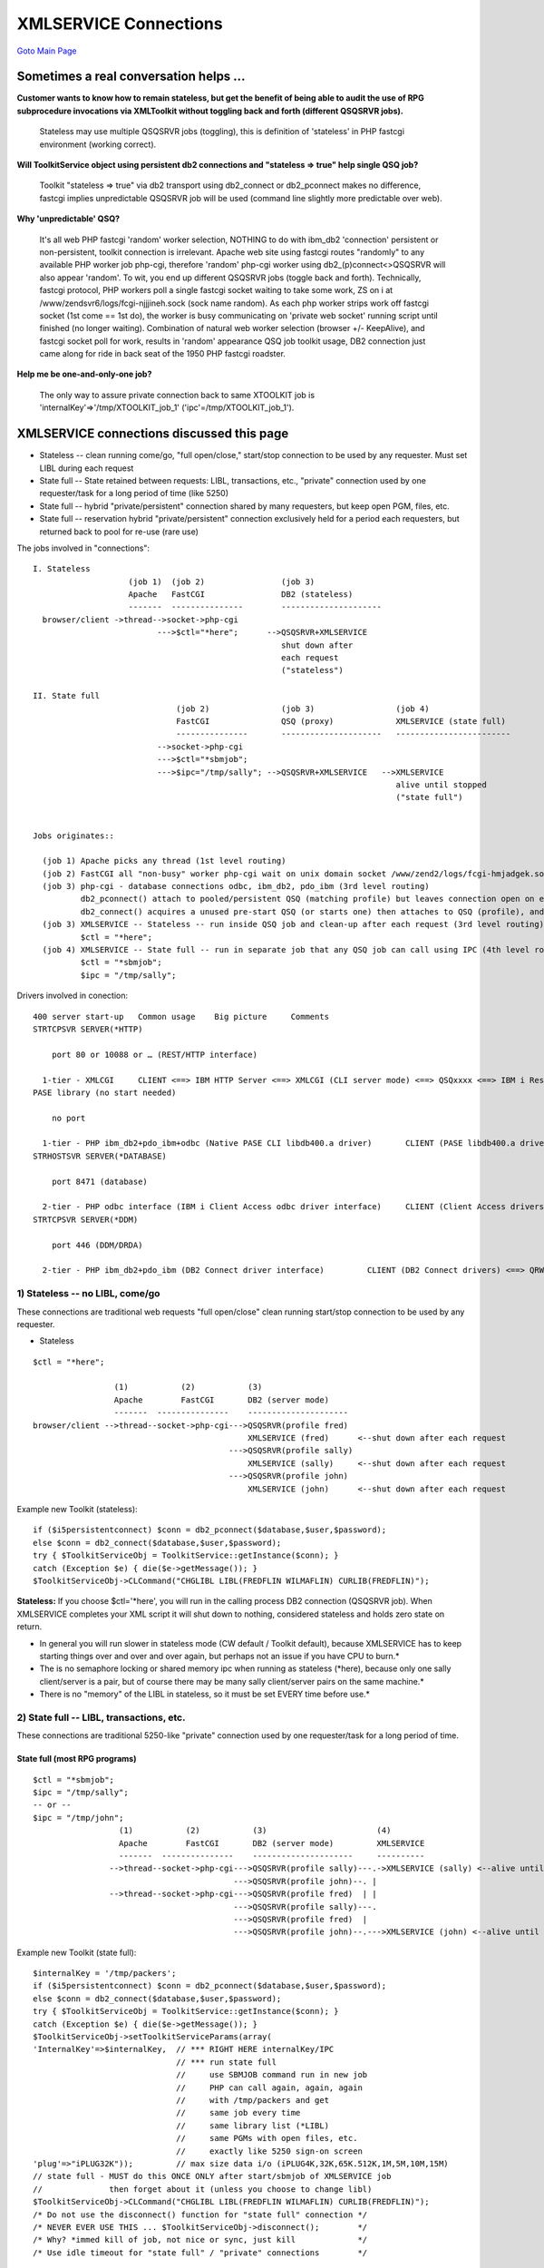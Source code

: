 XMLSERVICE Connections
======================

`Goto Main Page`_

.. _Goto Main Page: index.html

Sometimes a real conversation helps ...
---------------------------------------

**Customer wants to know how to remain stateless, but get the benefit of being able to audit the use of RPG subprocedure invocations via XMLToolkit without toggling back and forth (different QSQSRVR jobs).**

  Stateless may use multiple QSQSRVR jobs (toggling), this is definition of 'stateless' in PHP fastcgi environment (working correct).


**Will ToolkitService object using persistent db2 connections and "stateless => true" help single QSQ job?**

  Toolkit "stateless => true" via db2 transport using db2_connect or db2_pconnect makes no difference, fastcgi implies unpredictable QSQSRVR job will be used (command line slightly more predictable over web).  


**Why 'unpredictable' QSQ?**

  It's all web PHP fastcgi 'random' worker selection, NOTHING to do with ibm_db2 'connection' persistent or non-persistent, toolkit connection is irrelevant. Apache web site using fastcgi routes "randomly" to any available PHP worker job php-cgi, therefore 'random' php-cgi worker using db2_(p)connect<>QSQSRVR will also appear 'random'. To wit, you end up different QSQSRVR jobs (toggle back and forth). Technically, fastcgi protocol, PHP workers poll a single fastcgi socket waiting to take some work, ZS on i at /www/zendsvr6/logs/fcgi-njjjineh.sock (sock name random). As each php worker strips work off fastcgi socket (1st come == 1st do), the worker is busy communicating on 'private web socket' running script until finished (no longer waiting). Combination of natural web worker selection (browser +/- KeepAlive), and fastcgi socket poll for work, results in 'random' appearance QSQ job toolkit usage, DB2 connection just came along for ride in back seat of the 1950 PHP fastcgi roadster. 


**Help me be one-and-only-one job?**

  The only way to assure private connection back to same XTOOLKIT job is 'internalKey'=>'/tmp/XTOOLKIT_job_1' ('ipc'=/tmp/XTOOLKIT_job_1'). 



XMLSERVICE connections discussed this page
----------------------------------------------

- Stateless -- clean running come/go, "full open/close," start/stop connection to be used by any requester. Must set LIBL during each request
- State full -- State retained between requests: LIBL, transactions, etc., "private" connection used by one requester/task for a long period of time (like 5250)
- State full -- hybrid "private/persistent" connection shared by many requesters, but keep open PGM, files, etc.
- State full -- reservation hybrid "private/persistent" connection exclusively held for a period each requesters, but returned back to pool for re-use (rare use)

The jobs involved in "connections":
::

  I. Stateless
                      (job 1)  (job 2)                (job 3)
                      Apache   FastCGI                DB2 (stateless)
                      -------  ---------------        ---------------------
    browser/client ->thread-->socket->php-cgi
                            --->$ctl="*here";      -->QSQSRVR+XMLSERVICE
                                                      shut down after
                                                      each request
                                                      ("stateless")

  II. State full
                                (job 2)               (job 3)                 (job 4)
                                FastCGI               QSQ (proxy)             XMLSERVICE (state full)
                                ---------------       ---------------------   ------------------------
                            -->socket->php-cgi
                            --->$ctl="*sbmjob";
                            --->$ipc="/tmp/sally"; -->QSQSRVR+XMLSERVICE   -->XMLSERVICE
                                                                              alive until stopped
                                                                              ("state full")


  Jobs originates::

    (job 1) Apache picks any thread (1st level routing)
    (job 2) FastCGI all "non-busy" worker php-cgi wait on unix domain socket /www/zend2/logs/fcgi-hmjadgek.sock (2nd level routing)
    (job 3) php-cgi - database connections odbc, ibm_db2, pdo_ibm (3rd level routing)
            db2_pconnect() attach to pooled/persistent QSQ (matching profile) but leaves connection open on exit
            db2_connect() acquires a unused pre-start QSQ (or starts one) then attaches to QSQ (profile), and returns to unused pool on exit
    (job 3) XMLSERVICE -- Stateless -- run inside QSQ job and clean-up after each request (3rd level routing)
            $ctl = "*here";
    (job 4) XMLSERVICE -- State full -- run in separate job that any QSQ job can call using IPC (4th level routing)
            $ctl = "*sbmjob";
            $ipc = "/tmp/sally";

Drivers involved in conection::

  400 server start-up 	Common usage 	Big picture 	Comments
  STRTCPSVR SERVER(*HTTP)

      port 80 or 10088 or … (REST/HTTP interface)

    1-tier - XMLCGI 	CLIENT <==> IBM HTTP Server <==> XMLCGI (CLI server mode) <==> QSQxxxx <==> IBM i Resources 	XMLCGI + CLI
  PASE library (no start needed)

      no port

    1-tier - PHP ibm_db2+pdo_ibm+odbc (Native PASE CLI libdb400.a driver) 	CLIENT (PASE libdb400.a driver) <==> QSQxxx <==> IBM i Resources 	Native PASE CLI libdb400.a driver (IBM Rochester)
  STRHOSTSVR SERVER(*DATABASE)

      port 8471 (database)

    2-tier - PHP odbc interface (IBM i Client Access odbc driver interface) 	CLIENT (Client Access drivers) <==> QZDAxxxx <==> IBM i Resources 	Client Access odbc-based drivers (IBM Rochester)
  STRTCPSVR SERVER(*DDM)

      port 446 (DDM/DRDA)

    2-tier - PHP ibm_db2+pdo_ibm (DB2 Connect driver interface) 	CLIENT (DB2 Connect drivers) <==> QRWxxxx <==> IBM i Resources 	DB2 CLI DRDA-based DB2 Connect drivers (IBM Toronto)




1) Stateless -- no LIBL, come/go
>>>>>>>>>>>>>>>>>>>>>>>>>>>>>>>>
These connections are traditional web requests "full open/close" clean running start/stop connection to be used by any requester.

- Stateless

::

   $ctl = "*here";

                    (1)           (2)           (3)
                    Apache        FastCGI       DB2 (server mode)
                    -------  ---------------    ---------------------
   browser/client -->thread--socket->php-cgi--->QSQSRVR(profile fred)
                                                XMLSERVICE (fred)      <--shut down after each request
                                            --->QSQSRVR(profile sally)
                                                XMLSERVICE (sally)     <--shut down after each request
                                            --->QSQSRVR(profile john)
                                                XMLSERVICE (john)      <--shut down after each request


Example new Toolkit (stateless):

::

   if ($i5persistentconnect) $conn = db2_pconnect($database,$user,$password);
   else $conn = db2_connect($database,$user,$password);
   try { $ToolkitServiceObj = ToolkitService::getInstance($conn); }
   catch (Exception $e) { die($e->getMessage()); }
   $ToolkitServiceObj->CLCommand("CHGLIBL LIBL(FREDFLIN WILMAFLIN) CURLIB(FREDFLIN)");

**Stateless:** 
If you choose $ctl='\*here', you will run in the calling process DB2 connection (QSQSRVR job).
When XMLSERVICE completes your XML script it will shut down to nothing, considered stateless and holds zero state on return.

+ In general you will run slower in stateless mode (CW default / Toolkit default), because XMLSERVICE has to keep starting things over and over and over again, but perhaps not an issue if you have CPU to burn.*
+ The is no semaphore locking or shared memory ipc when running as stateless (\*here), because only one sally client/server is a pair, but of course there may be many sally client/server pairs on the same machine.*
+ There is no "memory" of the LIBL in stateless, so it must be set EVERY time before use.*


2) State full -- LIBL, transactions, etc.
>>>>>>>>>>>>>>>>>>>>>>>>>>>>>>>>>>>>>>>>>
These connections are traditional 5250-like "private" connection used by one requester/task for a long period of time.

State full (most RPG programs)
^^^^^^^^^^^^^^^^^^^^^^^^^^^^^^

::

  $ctl = "*sbmjob";
  $ipc = "/tmp/sally";
  -- or --
  $ipc = "/tmp/john";
                    (1)           (2)           (3)                       (4)
                    Apache        FastCGI       DB2 (server mode)         XMLSERVICE
                    -------  ---------------    ---------------------     ----------
                  -->thread--socket->php-cgi--->QSQSRVR(profile sally)---.->XMLSERVICE (sally) <--alive until stopped (or idle timemout)
                                            --->QSQSRVR(profile john)--. |
                  -->thread--socket->php-cgi--->QSQSRVR(profile fred)  | |
                                            --->QSQSRVR(profile sally)---.
                                            --->QSQSRVR(profile fred)  |
                                            --->QSQSRVR(profile john)--.--->XMLSERVICE (john) <--alive until stopped (or idle timemout)

Example new Toolkit (state full)::

   $internalKey = '/tmp/packers';
   if ($i5persistentconnect) $conn = db2_pconnect($database,$user,$password);
   else $conn = db2_connect($database,$user,$password);
   try { $ToolkitServiceObj = ToolkitService::getInstance($conn); }
   catch (Exception $e) { die($e->getMessage()); }
   $ToolkitServiceObj->setToolkitServiceParams(array(
   'InternalKey'=>$internalKey,  // *** RIGHT HERE internalKey/IPC
                                 // *** run state full
                                 //     use SBMJOB command run in new job
                                 //     PHP can call again, again, again
                                 //     with /tmp/packers and get
                                 //     same job every time
                                 //     same library list (*LIBL)
                                 //     same PGMs with open files, etc.
                                 //     exactly like 5250 sign-on screen
   'plug'=>"iPLUG32K"));         // max size data i/o (iPLUG4K,32K,65K.512K,1M,5M,10M,15M)
   // state full - MUST do this ONCE ONLY after start/sbmjob of XMLSERVICE job
   //              then forget about it (unless you choose to change libl)
   $ToolkitServiceObj->CLCommand("CHGLIBL LIBL(FREDFLIN WILMAFLIN) CURLIB(FREDFLIN)");
   /* Do not use the disconnect() function for "state full" connection */
   /* NEVER EVER USE THIS ... $ToolkitServiceObj->disconnect();        */
   /* Why? *immed kill of job, not nice or sync, just kill             */
   /* Use idle timeout for "state full" / "private" connections        */

**State full**: If you choose ``$ctl="\*sbmjob"`` + ``$ipc="/tmp/packers"``, you will run in a separate job past 
the calling DB2 connection (child job of QSQSRVR). This $ctl/$ipc combination will allow you to return to the 
same XMLSERVICE job from any connection to the machine, therefore considered "state full" and any called program 
can keep open files, transactions, etc. (just like a real RPG 5250 program does mate).

+ $ipc='/tmp/anything' can be any unique/accessible directory you want to route you back to same XMLSERVICE job (\*sbmjob), but usually anchored in /tmp directory because xmlservice will try to create it if missing.
+ Technically $ipc="/tmp/packers" is a unique IFS machine location in posix function ftok('/tmp/packers') which presents a unique numeric key representing /tmp/packers that is used for XMLSERVICE shared memory and semaphores creation/attach (XMLSERVICE uses shared memory/semaphores for communication).
+ Shared memory + semaphore locking is only required for state full connections ($ctl="\*sbmjob" + $ipc="/tmp/packers"), where each sally XMLSERVICE semaphore "front door lock" will allow only one sally client to chat with a XMLSERVICE job, the other sally requesters will wait until they are invited to chat (just like the dentist office).
+ Security is managed through IFS shared memory / semaphores access control just like any other IFS file, so once profile sally owns an active XMLSERVICE ctl+ipc then no other profile can attach to the active XMLSERVICE job ... well ... except for high authority profiles like \*SECOFR (of course).
+ With version 1.6.6 state full XMLSERVICE connections are ended via configurable idle timeout $ctl .= " \*idle(3000)", you may keep the jobs alive forever using $ctl .= " \*idle(0)" to match the original version behavior. There are other options for client wait $clt .= " \*wait(30)" and waiting for called program to return $ctl .= " \*call(200)" and various actions that can be taken for each wait/timer (busy,kill,etc.).
+ In this example we have been using one sally client/server $ipc="/tmp/packers", you can of course have many different sally client/server ($ipc="/tmp/packers", $ipc="/tmp/vikings", $ipc="/tmp/bears", etc.) and each of these sally ipcs may have many clients chatting with each sally server ipc ... sort of a sally work load balancing dream situation where we can clone a new sally ipc server for each task at hand.
+ You only need to set the LIBL once in state full (unless you want to change LIBL for some reason).

**Toolkit State full (with IPC) - avoid start up/shut down XMLSERVICE  (NOT toolkit default)**

+ avoid using toolkit disconnect ($ctl="\*immed") to leave XMLSERVICE up and running (will timeout shut down if idle for 1/2 hour)
+ choose a the minimum plug size need for the task to avoid send/receive extra blanks
+ TURN DEBUG and LOGS off in toolkit to avoid IFS file write (takes forever in computer timings)
+ db2_pconnect() - persistent or "shared" connection with toolkit avoids acquire/release QSQ jobs (NOT toolkit default)


XMLSERVICE adopt authority issues
^^^^^^^^^^^^^^^^^^^^^^^^^^^^^^^^^

When using ctl+ipc "state full" jobs is a generally bad idea to "adopt authority" as originating profile sally will lose all access ... and ... in fact ipc may become unreachable causing a orphan XMLSERVICE (client is still sally, ipc is still sally's, but adopt xmlservice server becomes fred).

Two choices:

  a) If you MUST "adopt authority" do it in a stateless job (\*here), where full connection processing may undo "left over switch profile" potential damage on the way out of XMLSERVICE script. This option should always work.
  b) Be very careful to return back to sally profile EACH TIME leaving xmlservice sending data back to the waiting sally client ... sort of good manners talk to sally client as sally server (adopted fred can speak/do only when asked, then go away)

**Note**: 
We are thinking about forcing "switch back to originating profile on the way back" within XMLSERVICE code, but have not yet understood what that means to PHP wrappers like CW, so the mission is at the moment in your called program and/or PHP wrapper/user code.

3) State full -- hybrid "private/persistent" connection
>>>>>>>>>>>>>>>>>>>>>>>>>>>>>>>>>>>>>>>>>>>>>>>>>>>>>>>
These connections are hybrid "private/persistent" connection shared by many requesters, but keep open PGM, files, etc.

Worried about too many IPC's/XMLSERVICE jobs??

The following gives you a hybrid "private/persistent" connection

* most all the benefits for called RPG (state full, open files, etc.)
* but only $maxpool XMLSERVICE jobs

Try this simple technique for pooled IPC's/XMLSERVICE jobs ``$internalKey = '/tmp/packers'.rand(1,$maxpool)``

* IF your application set can tolerate multi-client shared access to a pool of persistent/private/semi-stateless connections the random technique should work well.
* However, if you need your client make a exclusive reservation see the next topic

**State full -- hybrid "private/persistent" connection**

::

   $maxpool = 3;
   // -- PHP raw ---
   $ctl     = "*sbmjob";
   $ipc     = "/tmp/sally".rand(1,$maxpool);
   // -- or PHP toolkit --
   $internalKey = '/tmp/sally'.rand(1,$maxpool)

                    (1)           (2)           (3)                       (4)
                    Apache        FastCGI       DB2 (server mode)         XMLSERVICE
                    -------  ---------------    ---------------------     ----------
                  -->thread--socket->php-cgi--->QSQSRVR(profile sally)--.
                  -->thread--socket->php-cgi--->QSQSRVR(profile sally)--|
                      :                                                 |
                  -->thread--socket->php-cgi--->QSQSRVR(profile sally)--|->XMLSERVICE (/tmp/sally1) <--alive until stopped (or idle timemout)
                  -->thread--socket->php-cgi--->QSQSRVR(profile sally)--|->XMLSERVICE (/tmp/sally2) <--alive until stopped (or idle timemout)
                  -->thread--socket->php-cgi--->QSQSRVR(profile sally)--|->XMLSERVICE (/tmp/sally3) <--alive until stopped (or idle timemout)
                      :                                                 |
                  -->thread--socket->php-cgi--->QSQSRVR(profile sally)--|
                  -->thread--socket->php-cgi--->QSQSRVR(profile sally)--.

3 XMSLERVICE jobs handle work for all sally clients using the site

Example new Toolkit (hybrid "private/persistent" connection)::

   $maxpool = 40; // 40 jobs good enough to handle my machine needs

   if ($i5persistentconnect) $conn = db2_pconnect($database,$user,$password);
   else $conn = db2_connect($database,$user,$password);

   try { $ToolkitServiceObj = ToolkitService::getInstance($conn); }
   catch (Exception $e) { die($e->getMessage()); }

   $internalKey = '/tmp/packers'.rand(1,$maxpool);
   $ToolkitServiceObj->setToolkitServiceParams(array(
   'InternalKey'=>$internalKey,  // *** RIGHT HERE internalKey/IPC $maxpool jobs for service
   'plug'=>"iPLUG32K"));         // max size data i/o (iPLUG4K,32K,65K.512K,1M,5M,10M,15M)

   /* Do not use the disconnect() function for "state full" connection */
   /* NEVER EVER USE THIS ... $ToolkitServiceObj->disconnect();        */
   /* Why? *immed kill of job, not nice or sync, just kill             */
   /* Use idle timeout for "state full" / "private" connections        */


* So simple, why does it work???

  + Works much same as Apache FastCGI PHP jobs (even using random), because $maxpool "child XMLSERVICE workers" can be increased to match machine workload (tinker-trial-error) ... just like Apache threads ... just like PHP children ... all the same
  + Most web requests are sub-second, so even on routing collision by random it is a short wait.


* Could i dedicate different pools to different tasks ???

  + Yes, a bag full of really low effort work ``(/tmp/packers1-40, /tmp/vikings1-40)``.


* Could i dedicate different user ids to different pools as well as tasks???

  + Yes, a bag full of really low effort work ``(/tmp/packers1-40, /tmp/vikings1-40)``.


* Can i idle timeout unused XMLSERVICE jobs ???
  + Yes of course, toolkit.ini setting or specify manually.
  + NEVER EVER USE THIS ... ``$ToolkitServiceObj->disconnect();``


* Should i use persistent connections??

  + db2_pconnect -- Yes of course, it will save the time "attaching" a QSQSRVR job
  + db2_connect -- However, you can use same technique with full open/close (yes it does work, try it)


* Can i prestart jobs?

  + Yes, but they will start on web demand which i think is much better (just like Apache)

  ::

    SBMJOB CMD(CALL PGM(ZENDSVR/XMLSERVICE) PARM('/tmp/packers1')) JOBD(ZENDSVR/ZSVR_JOBD) USER(PACKERS)
    SBMJOB CMD(CALL PGM(ZENDSVR/XMLSERVICE) PARM('/tmp/vikings1')) JOBD(ZENDSVR/ZSVR_JOBD) USER(VIKINGS)



4) State full -- reservation hybrid "private/persistent" connection
>>>>>>>>>>>>>>>>>>>>>>>>>>>>>>>>>>>>>>>>>>>>>>>>>>>>>>>>>>>>>>>>>>>
These connections are hybrid "private/persistent" connection exclusively held for a period of time by each requesters, but returned back to pool for re-use.

If your client needs to start/use/stop a reservation hybrid "private/persistent" connection, use the appropriate keyword in your XML sent to XMLSERVICE to gain exclusive rights to the hybrid "private/persistent" connection.

* <start>unique-user-key</start> -- acquire exclusive IPC if available
* <use>unique-user-key</use> -- must appear XML every request job held forever until see <stop>
* <stop>unique-user-key</stop> -- release IPC for any other use
* Errors:

  + <use>no-match-user-key</use> -- non-matching key results in error almost instantly (no wait)
    ::

      busy response (1301060):
        <error>
          <errnoxml>1301060</errnoxml>
          <xmlerrmsg>IPC owner busy</xmlerrmsg>
        </error>

  + thoughtful setting server idle timeout can control unwanted reservation hangs due to careless users or errors ** $ctl .= " \*idle(60)" **

**hybrid "private/persistent" connection with reservation**

::

   $maxpool = 3;
   // -- PHP raw ---
   $ctl     = "*sbmjob";
   $ipc     = "/tmp/sally".rand(1,$maxpool);
   // -- or PHP toolkit (not available yet -- Alan) --

                    (1)           (2)           (3)                       (4)
                    Apache        FastCGI       DB2 (server mode)         XMLSERVICE
                    -------  ---------------    ---------------------     ----------
                  -->thread--socket->php-cgi--->QSQSRVR(profile sally)--.
                  -->thread--socket->php-cgi--->QSQSRVR(profile sally)--|
                      :                                                 |
                  -->thread--socket->php-cgi--->QSQSRVR(profile sally)--|->XMLSERVICE (/tmp/sally1)       <--alive until stopped (or idle timemout)
                                                                           <start>unique-user-key</start> <--exclusive reservation until stopped
                                                                           <use>unique-user-key</use>
                                                                           <stop>unique-user-key</stop>
                  -->thread--socket->php-cgi--->QSQSRVR(profile sally)--|->XMLSERVICE (/tmp/sally2) <--alive until stopped (or idle timemout)
                                                                           <start>unique-user-key</start> <--exclusive reservation until stopped
                                                                           <use>unique-user-key</use>
                                                                           <stop>unique-user-key</stop>
                  -->thread--socket->php-cgi--->QSQSRVR(profile sally)--|->XMLSERVICE (/tmp/sally3) <--alive until stopped (or idle timemout)
                                                                           <start>unique-user-key</start> <--exclusive reservation until stopped
                                                                           <use>unique-user-key</use>
                                                                           <stop>unique-user-key</stop>
                      :                                                 |
                  -->thread--socket->php-cgi--->QSQSRVR(profile sally)--|
                  -->thread--socket->php-cgi--->QSQSRVR(profile sally)--.

3 XMSLERVICE jobs handle work for all sally clients using the site
However, reservation locks exclusive use until reservation is stopped.

Example new Toolkit (hybrid "private/persistent" connection with reservation)::

  --- unfortunately reservation is not available in PHP wrapper yet (Alan) ---
  --- raw xml pseudo code version of what happens follows start/use/stop   ---
      -- no time out --
      $ctl .= " *idle(0)"
      -- request 1 --
      <?xml version="1.0"?>
      <script>
      <start>unique-user-key</start>
      </script>
      -- request 2 (two minutes later) --
      <?xml version="1.0"?>
      <script>
      <use>unique-user-key</use>
      <cmd exec='rexx'>RTVJOBA USRLIBL(?)</cmd>
      </script>
      -- request 3 (1/2 hour later) --
      <?xml version="1.0"?>
      <script>
      <use>unique-user-key</use>
      <pgm name='ZZCALL'>
        <parm>
        <data type='1A'>a</data>
        </parm>
        <return>
          <data type='10i0'>0</data>
        </return>
      </pgm>
      </script>
      -- request n (2 hours later) --
      <?xml version="1.0"?>
      <script>
      <stop>unique-user-key</stop>
      </script>

..
  [--Author([[http://youngiprofessionals.com/wiki/index.php/XMLSERVICE/XMLSERVICEConnect?action=expirediff | s ]])--]
  [--Tony "Ranger" Cairns - IBM i PHP / PASE--]

